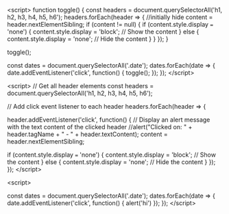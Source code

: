 #+BEGIN_EXPORT html
<script>function toggle(){const e=document.querySelectorAll('h1, h2, h3, h4, h5, h6');e.forEach(e=>{content=e.nextElementSibling,null!==content&&(content.style.display='none'===content.style.display?'block':'none')})}toggle();const e=document.querySelectorAll('.date');e.forEach(e=>{e.addEventListener('click',function(){toggle()})});</script>
<script>const headers=document.querySelectorAll('h1, h2, h3, h4, h5, h6');headers.forEach(header=>{header.addEventListener('click',function(){content=header.nextElementSibling,null!==content&&(content.style.display='none'===content.style.display?'block':'none')})});</script>
#+END_EXPORT





<script>
function toggle() {
  const headers = document.querySelectorAll('h1, h2, h3, h4, h5, h6');
  headers.forEach(header => {
    //initially hide
    content = header.nextElementSibling;
    if (content != null) {
      if (content.style.display === 'none') {
        content.style.display = 'block'; // Show the content
      } else {
        content.style.display = 'none'; // Hide the content
      }
    }
  });
}

toggle();

const dates = document.querySelectorAll('.date');
dates.forEach(date => {
  date.addEventListener('click', function() {
    toggle();
  });
});
</script>

<script>
  // Get all header elements
  const headers = document.querySelectorAll('h1, h2, h3, h4, h5, h6');

  // Add click event listener to each header
  headers.forEach(header => {
 
    header.addEventListener('click', function() {
      // Display an alert message with the text content of the clicked header
      //alert("Clicked on: " + header.tagName + " - " + header.textContent);
      content = header.nextElementSibling;
      
      if (content.style.display === 'none') {
        content.style.display = 'block'; // Show the content
      } else {
        content.style.display = 'none'; // Hide the content
      }
    });
  });
</script>








<script>

const dates = document.querySelectorAll('.date');
dates.forEach(date => {
  date.addEventListener('click', function() {
    alert('hi')
  });
});
</script>

